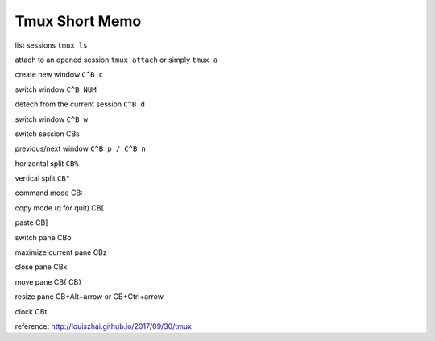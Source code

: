 Tmux Short Memo
===============

list sessions ``tmux ls``

attach to an opened session ``tmux attach`` or simply ``tmux a``

create new window ``C^B c``

switch window ``C^B NUM``

detech from the current session ``C^B d``

switch window ``C^B w``

switch session CBs

previous/next window ``C^B p / C^B n``

horizontal split ``CB%``

vertical split ``CB"``

command mode CB:

copy mode (q for quit) CB[

paste CB]

switch pane CBo

maximize current pane CBz

close pane CBx

move pane CB{ CB}

resize pane CB+Alt+arrow or CB+Ctrl+arrow

clock CBt

reference: http://louiszhai.github.io/2017/09/30/tmux
